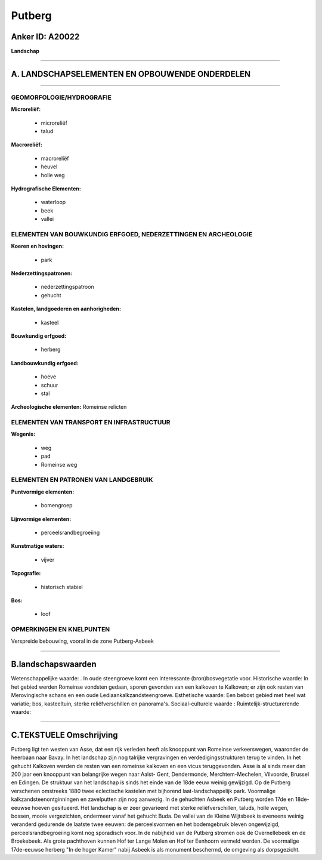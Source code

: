 Putberg
=======

Anker ID: A20022
----------------

**Landschap**

--------------

A. LANDSCHAPSELEMENTEN EN OPBOUWENDE ONDERDELEN
-----------------------------------------------

--------------

GEOMORFOLOGIE/HYDROGRAFIE
~~~~~~~~~~~~~~~~~~~~~~~~~

**Microreliëf:**

 * microreliëf
 * talud


**Macroreliëf:**

 * macroreliëf
 * heuvel
 * holle weg

**Hydrografische Elementen:**

 * waterloop
 * beek
 * vallei



ELEMENTEN VAN BOUWKUNDIG ERFGOED, NEDERZETTINGEN EN ARCHEOLOGIE
~~~~~~~~~~~~~~~~~~~~~~~~~~~~~~~~~~~~~~~~~~~~~~~~~~~~~~~~~~~~~~~

**Koeren en hovingen:**

 * park


**Nederzettingspatronen:**

 * nederzettingspatroon
 * gehucht

**Kastelen, landgoederen en aanhorigheden:**

 * kasteel


**Bouwkundig erfgoed:**

 * herberg


**Landbouwkundig erfgoed:**

 * hoeve
 * schuur
 * stal


**Archeologische elementen:**
Romeinse relicten

ELEMENTEN VAN TRANSPORT EN INFRASTRUCTUUR
~~~~~~~~~~~~~~~~~~~~~~~~~~~~~~~~~~~~~~~~~

**Wegenis:**

 * weg
 * pad
 * Romeinse weg



ELEMENTEN EN PATRONEN VAN LANDGEBRUIK
~~~~~~~~~~~~~~~~~~~~~~~~~~~~~~~~~~~~~

**Puntvormige elementen:**

 * bomengroep


**Lijnvormige elementen:**

 * perceelsrandbegroeiing

**Kunstmatige waters:**

 * vijver


**Topografie:**

 * historisch stabiel


**Bos:**

 * loof



OPMERKINGEN EN KNELPUNTEN
~~~~~~~~~~~~~~~~~~~~~~~~~

Verspreide bebouwing, vooral in de zone Putberg-Asbeek

--------------

B.landschapswaarden
-------------------

Wetenschappelijke waarde:
. In oude steengroeve komt een interessante (bron)bosvegetatie voor.
Historische waarde:
In het gebied werden Romeinse vondsten gedaan, sporen gevonden van
een kalkoven te Kalkoven; er zijn ook resten van Merovingische schans en
een oude Lediaankalkzandsteengroeve.
Esthetische waarde: Een bebost gebied met heel wat variatie; bos,
kasteeltuin, sterke reliëfverschillen en panorama's.
Sociaal-culturele waarde :
Ruimtelijk-structurerende waarde:


--------------

C.TEKSTUELE Omschrijving
------------------------

Putberg ligt ten westen van Asse, dat een rijk verleden heeft als
knooppunt van Romeinse verkeerswegen, waaronder de heerbaan naar Bavay.
In het landschap zijn nog talrijke vergravingen en
verdedigingsstrukturen terug te vinden. In het gehucht Kalkoven werden
de resten van een romeinse kalkoven en een vicus teruggevonden. Asse is
al sinds meer dan 200 jaar een knooppunt van belangrijke wegen naar
Aalst- Gent, Dendermonde, Merchtem-Mechelen, Vilvoorde, Brussel en
Edingen. De struktuur van het landschap is sinds het einde van de 18de
eeuw weinig gewijzigd. Op de Putberg verschenen omstreeks 1880 twee
eclectische kastelen met bijhorend laat-landschappelijk park. Voormalige
kalkzandsteenontginningen en zavelputten zijn nog aanwezig. In de
gehuchten Asbeek en Putberg worden 17de en 18de-eeuwse hoeven
gesitueerd. Het landschap is er zeer gevarieerd met sterke
reliëfverschillen, taluds, holle wegen, bossen, mooie vergezichten,
ondermeer vanaf het gehucht Buda. De vallei van de Kleine Wijtsbeek is
eveneens weinig veranderd gedurende de laatste twee eeuwen: de
perceelsvormen en het bodemgebruik bleven ongewijzigd,
perceelsrandbegroeiing komt nog sporadisch voor. In de nabijheid van de
Putberg stromen ook de Overnellebeek en de Broekebeek. Als grote
pachthoven kunnen Hof ter Lange Molen en Hof ter Eenhoorn vermeld
worden. De voormalige 17de-eeuwse herberg "In de hoger Kamer" nabij
Asbeek is als monument beschermd, de omgeving als dorpsgezicht.
